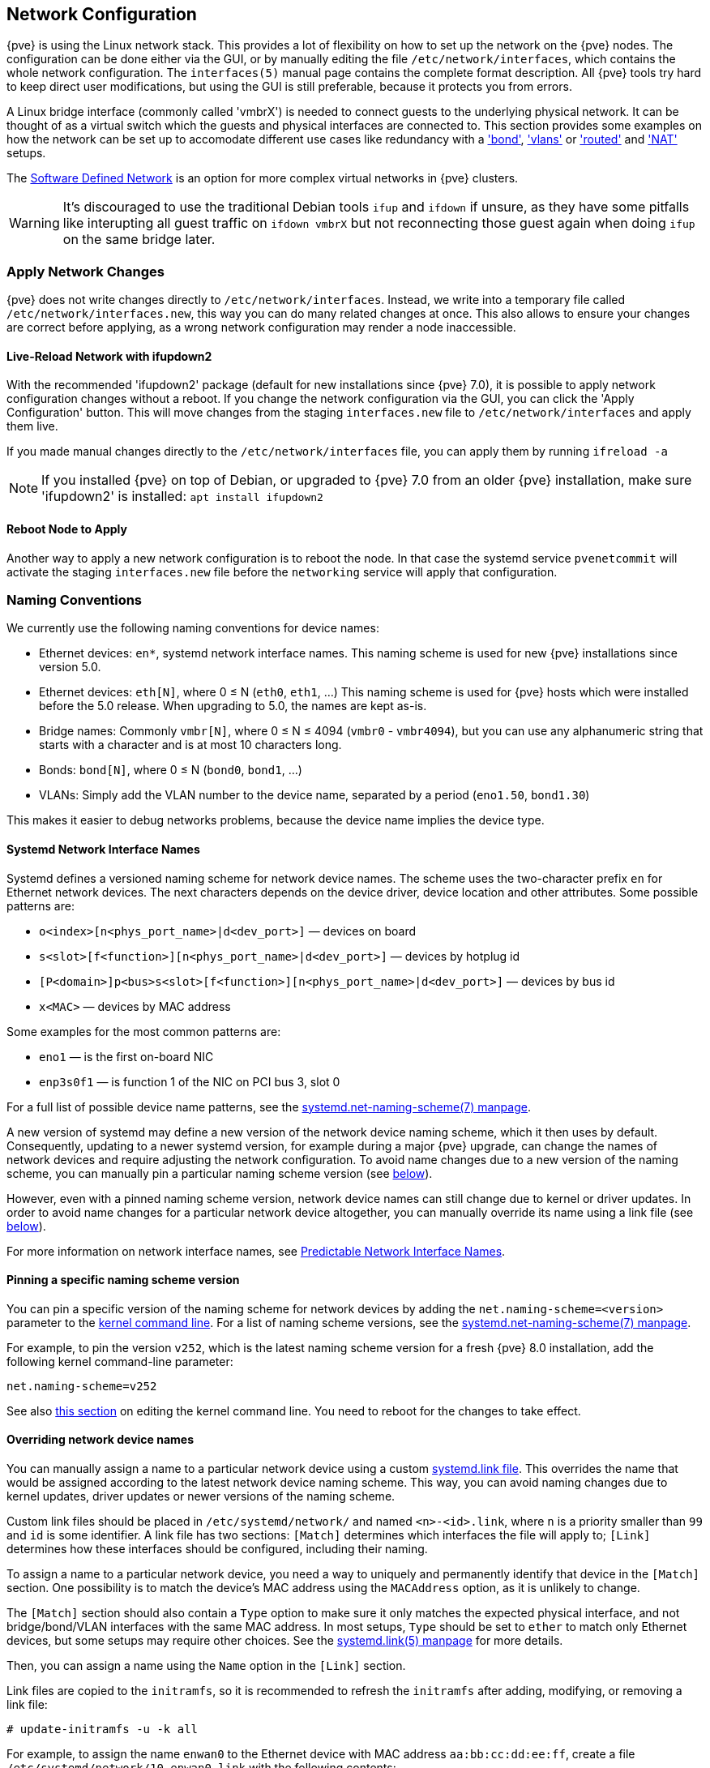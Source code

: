 [[sysadmin_network_configuration]]
Network Configuration
---------------------
ifdef::wiki[]
:pve-toplevel:
endif::wiki[]

{pve} is using the Linux network stack. This provides a lot of flexibility on
how to set up the network on the {pve} nodes. The configuration can be done
either via the GUI, or by manually editing the file `/etc/network/interfaces`,
which contains the whole network configuration. The  `interfaces(5)` manual
page contains the complete format description. All {pve} tools try hard to keep
direct user modifications, but using the GUI is still preferable, because it
protects you from errors.

A Linux bridge interface (commonly called 'vmbrX') is needed to connect guests
to the underlying physical network. It can be thought of as a virtual switch
which the guests and physical interfaces are connected to. This section provides
some examples on how the network can be set up to accomodate different use cases
like redundancy with a xref:sysadmin_network_bond['bond'],
xref:sysadmin_network_vlan['vlans'] or
xref:sysadmin_network_routed['routed'] and
xref:sysadmin_network_masquerading['NAT'] setups.

The xref:chapter_pvesdn[Software Defined Network] is an option for more complex
virtual networks in {pve} clusters.

WARNING: It's discouraged to use the traditional Debian tools `ifup` and `ifdown`
if unsure, as they have some pitfalls like interupting all guest traffic on
`ifdown vmbrX` but not reconnecting those guest again when doing `ifup` on the
same bridge later.

Apply Network Changes
~~~~~~~~~~~~~~~~~~~~~

{pve} does not write changes directly to `/etc/network/interfaces`. Instead, we
write into a temporary file called `/etc/network/interfaces.new`, this way you
can do many related changes at once. This also allows to ensure your changes
are correct before applying, as a wrong network configuration may render a node
inaccessible.

Live-Reload Network with ifupdown2
^^^^^^^^^^^^^^^^^^^^^^^^^^^^^^^^^^

With the recommended 'ifupdown2' package (default for new installations since
{pve} 7.0), it is possible to apply network configuration changes without a
reboot. If you change the network configuration via the GUI, you can click the
'Apply Configuration' button. This will move changes from the staging
`interfaces.new` file to `/etc/network/interfaces` and apply them live.

If you made manual changes directly to the `/etc/network/interfaces` file, you
can apply them by running `ifreload -a`

NOTE: If you installed {pve} on top of Debian, or upgraded to {pve} 7.0 from an
older {pve} installation, make sure 'ifupdown2' is installed: `apt install
ifupdown2`

Reboot Node to Apply
^^^^^^^^^^^^^^^^^^^^

Another way to apply a new network configuration is to reboot the node.
In that case the systemd service `pvenetcommit` will activate the staging
`interfaces.new` file before the `networking` service will apply that
configuration.

Naming Conventions
~~~~~~~~~~~~~~~~~~

We currently use the following naming conventions for device names:

* Ethernet devices: `en*`, systemd network interface names. This naming scheme is
 used for new {pve} installations since version 5.0.

* Ethernet devices: `eth[N]`, where 0 ≤ N (`eth0`, `eth1`, ...) This naming
scheme is used for {pve} hosts which were installed before the 5.0
release. When upgrading to 5.0, the names are kept as-is.

* Bridge names: Commonly `vmbr[N]`, where 0 ≤ N ≤ 4094 (`vmbr0` - `vmbr4094`),
but you can use any alphanumeric string that starts with a character and is at
most 10 characters long.

* Bonds: `bond[N]`, where 0 ≤ N (`bond0`, `bond1`, ...)

* VLANs: Simply add the VLAN number to the device name,
  separated by a period (`eno1.50`, `bond1.30`)

This makes it easier to debug networks problems, because the device
name implies the device type.

[[systemd_network_interface_names]]
Systemd Network Interface Names
^^^^^^^^^^^^^^^^^^^^^^^^^^^^^^^

Systemd defines a versioned naming scheme for network device names. The
scheme uses the two-character prefix `en` for Ethernet network devices. The
next characters depends on the device driver, device location and other
attributes. Some possible patterns are:

* `o<index>[n<phys_port_name>|d<dev_port>]` — devices on board

* `s<slot>[f<function>][n<phys_port_name>|d<dev_port>]` — devices by hotplug id

* `[P<domain>]p<bus>s<slot>[f<function>][n<phys_port_name>|d<dev_port>]` —
devices by bus id

* `x<MAC>` — devices by MAC address

Some examples for the most common patterns are:

* `eno1` — is the first on-board NIC

* `enp3s0f1` — is function 1 of the NIC on PCI bus 3, slot 0

For a full list of possible device name patterns, see the
https://manpages.debian.org/stable/systemd/systemd.net-naming-scheme.7.en.html[
systemd.net-naming-scheme(7) manpage].

A new version of systemd may define a new version of the network device naming
scheme, which it then uses by default. Consequently, updating to a newer
systemd version, for example during a major {pve} upgrade, can change the names
of network devices and require adjusting the network configuration. To avoid
name changes due to a new version of the naming scheme, you can manually pin a
particular naming scheme version (see
xref:network_pin_naming_scheme_version[below]).

However, even with a pinned naming scheme version, network device names can
still change due to kernel or driver updates. In order to avoid name changes
for a particular network device altogether, you can manually override its name
using a link file (see xref:network_override_device_names[below]).

For more information on network interface names, see
https://systemd.io/PREDICTABLE_INTERFACE_NAMES/[Predictable Network Interface
Names].

[[network_pin_naming_scheme_version]]
Pinning a specific naming scheme version
^^^^^^^^^^^^^^^^^^^^^^^^^^^^^^^^^^^^^^^^

You can pin a specific version of the naming scheme for network devices by
adding the `net.naming-scheme=<version>` parameter to the
xref:sysboot_edit_kernel_cmdline[kernel command line]. For a list of naming
scheme versions, see the
https://manpages.debian.org/stable/systemd/systemd.net-naming-scheme.7.en.html[
systemd.net-naming-scheme(7) manpage].

For example, to pin the version `v252`, which is the latest naming scheme
version for a fresh {pve} 8.0 installation, add the following kernel
command-line parameter:

----
net.naming-scheme=v252
----

See also xref:sysboot_edit_kernel_cmdline[this section] on editing the kernel
command line. You need to reboot for the changes to take effect.

[[network_override_device_names]]
Overriding network device names
^^^^^^^^^^^^^^^^^^^^^^^^^^^^^^^

You can manually assign a name to a particular network device using a custom
https://manpages.debian.org/stable/udev/systemd.link.5.en.html[systemd.link
file]. This overrides the name that would be assigned according to the latest
network device naming scheme. This way, you can avoid naming changes due to
kernel updates, driver updates or newer versions of the naming scheme.

Custom link files should be placed in `/etc/systemd/network/` and named
`<n>-<id>.link`, where `n` is a priority smaller than `99` and `id` is some
identifier. A link file has two sections: `[Match]` determines which interfaces
the file will apply to; `[Link]` determines how these interfaces should be
configured, including their naming.

To assign a name to a particular network device, you need a way to uniquely and
permanently identify that device in the `[Match]` section. One possibility is
to match the device's MAC address using the `MACAddress` option, as it is
unlikely to change.

The `[Match]` section should also contain a `Type` option to make sure it only
matches the expected physical interface, and not bridge/bond/VLAN interfaces
with the same MAC address. In most setups, `Type` should be set to `ether` to
match only Ethernet devices, but some setups may require other choices. See the
https://manpages.debian.org/stable/udev/systemd.link.5.en.html[systemd.link(5)
manpage] for more details.

Then, you can assign a name using the `Name` option in the `[Link]` section.

Link files are copied to the `initramfs`, so it is recommended to refresh the
`initramfs` after adding, modifying, or removing a link file:

----
# update-initramfs -u -k all
----

For example, to assign the name `enwan0` to the Ethernet device with MAC
address `aa:bb:cc:dd:ee:ff`, create a file
`/etc/systemd/network/10-enwan0.link` with the following contents:

----
[Match]
MACAddress=aa:bb:cc:dd:ee:ff
Type=ether

[Link]
Name=enwan0
----

Do not forget to adjust `/etc/network/interfaces` to use the new name, and
refresh your `initramfs` as described above. You need to reboot the node for
the change to take effect.

NOTE: It is recommended to assign a name starting with `en` or `eth` so that
{pve} recognizes the interface as a physical network device which can then be
configured via the GUI. Also, you should ensure that the name will not clash
with other interface names in the future. One possibility is to assign a name
that does not match any name pattern that systemd uses for network interfaces
(xref:systemd_network_interface_names[see above]), such as `enwan0` in the
example above.

For more information on link files, see the
https://manpages.debian.org/stable/udev/systemd.link.5.en.html[systemd.link(5)
manpage].

Choosing a network configuration
~~~~~~~~~~~~~~~~~~~~~~~~~~~~~~~~

Depending on your current network organization and your resources you can
choose either a bridged, routed, or masquerading networking setup.

{pve} server in a private LAN, using an external gateway to reach the internet
^^^^^^^^^^^^^^^^^^^^^^^^^^^^^^^^^^^^^^^^^^^^^^^^^^^^^^^^^^^^^^^^^^^^^^^^^^^^^^

The *Bridged* model makes the most sense in this case, and this is also
the default mode on new {pve} installations.
Each of your Guest system will have a virtual interface attached to the
{pve} bridge. This is similar in effect to having the Guest network card
directly connected to a new switch on your LAN, the {pve} host playing the role
of the switch.

{pve} server at hosting provider, with public IP ranges for Guests
^^^^^^^^^^^^^^^^^^^^^^^^^^^^^^^^^^^^^^^^^^^^^^^^^^^^^^^^^^^^^^^^^^

For this setup, you can use either a *Bridged* or *Routed* model, depending on
what your provider allows.

{pve} server at hosting provider, with a single public IP address
^^^^^^^^^^^^^^^^^^^^^^^^^^^^^^^^^^^^^^^^^^^^^^^^^^^^^^^^^^^^^^^^^

In that case the only way to get outgoing network accesses for your guest
systems is to use *Masquerading*. For incoming network access to your guests,
you will need to configure *Port Forwarding*.

For further flexibility, you can configure
VLANs (IEEE 802.1q) and network bonding, also known as "link
aggregation". That way it is possible to build complex and flexible
virtual networks.

Default Configuration using a Bridge
~~~~~~~~~~~~~~~~~~~~~~~~~~~~~~~~~~~~

[thumbnail="default-network-setup-bridge.svg"]
Bridges are like physical network switches implemented in software.
All virtual guests can share a single bridge, or you can create multiple
bridges to separate network domains. Each host can have up to 4094 bridges.

The installation program creates a single bridge named `vmbr0`, which
is connected to the first Ethernet card. The corresponding
configuration in `/etc/network/interfaces` might look like this:

----
auto lo
iface lo inet loopback

iface eno1 inet manual

auto vmbr0
iface vmbr0 inet static
        address 192.168.10.2/24
        gateway 192.168.10.1
        bridge-ports eno1
        bridge-stp off
        bridge-fd 0
----

Virtual machines behave as if they were directly connected to the
physical network. The network, in turn, sees each virtual machine as
having its own MAC, even though there is only one network cable
connecting all of these VMs to the network.

[[sysadmin_network_routed]]
Routed Configuration
~~~~~~~~~~~~~~~~~~~~

Most hosting providers do not support the above setup. For security
reasons, they disable networking as soon as they detect multiple MAC
addresses on a single interface.

TIP: Some providers allow you to register additional MACs through their
management interface. This avoids the problem, but can be clumsy to
configure because you need to register a MAC for each of your VMs.

You can avoid the problem by ``routing'' all traffic via a single
interface. This makes sure that all network packets use the same MAC
address.

[thumbnail="default-network-setup-routed.svg"]
A common scenario is that you have a public IP (assume `198.51.100.5`
for this example), and an additional IP block for your VMs
(`203.0.113.16/28`). We recommend the following setup for such
situations:

----
auto lo
iface lo inet loopback

auto eno0
iface eno0 inet static
        address  198.51.100.5/29
        gateway  198.51.100.1
        post-up echo 1 > /proc/sys/net/ipv4/ip_forward
        post-up echo 1 > /proc/sys/net/ipv4/conf/eno0/proxy_arp


auto vmbr0
iface vmbr0 inet static
        address  203.0.113.17/28
        bridge-ports none
        bridge-stp off
        bridge-fd 0
----


[[sysadmin_network_masquerading]]
Masquerading (NAT) with `iptables`
~~~~~~~~~~~~~~~~~~~~~~~~~~~~~~~~~~

Masquerading allows guests having only a private IP address to access the
network by using the host IP address for outgoing traffic. Each outgoing
packet is rewritten by `iptables` to appear as originating from the host,
and responses are rewritten accordingly to be routed to the original sender.

----
auto lo
iface lo inet loopback

auto eno1
#real IP address
iface eno1 inet static
        address  198.51.100.5/24
        gateway  198.51.100.1

auto vmbr0
#private sub network
iface vmbr0 inet static
        address  10.10.10.1/24
        bridge-ports none
        bridge-stp off
        bridge-fd 0

        post-up   echo 1 > /proc/sys/net/ipv4/ip_forward
        post-up   iptables -t nat -A POSTROUTING -s '10.10.10.0/24' -o eno1 -j MASQUERADE
        post-down iptables -t nat -D POSTROUTING -s '10.10.10.0/24' -o eno1 -j MASQUERADE
----

NOTE: In some masquerade setups with firewall enabled, conntrack zones might be
needed for outgoing connections. Otherwise the firewall could block outgoing
connections since they will prefer the `POSTROUTING` of the VM bridge (and not
`MASQUERADE`).

Adding these lines in the `/etc/network/interfaces` can fix this problem:

----
post-up   iptables -t raw -I PREROUTING -i fwbr+ -j CT --zone 1
post-down iptables -t raw -D PREROUTING -i fwbr+ -j CT --zone 1
----

For more information about this, refer to the following links:

https://commons.wikimedia.org/wiki/File:Netfilter-packet-flow.svg[Netfilter Packet Flow]

https://lwn.net/Articles/370152/[Patch on netdev-list introducing conntrack zones]

https://web.archive.org/web/20220610151210/https://blog.lobraun.de/2019/05/19/prox/[Blog post with a good explanation by using TRACE in the raw table]


[[sysadmin_network_bond]]
Linux Bond
~~~~~~~~~~

Bonding (also called NIC teaming or Link Aggregation) is a technique
for binding multiple NIC's to a single network device.  It is possible
to achieve different goals, like make the network fault-tolerant,
increase the performance or both together.

High-speed hardware like Fibre Channel and the associated switching
hardware can be quite expensive. By doing link aggregation, two NICs
can appear as one logical interface, resulting in double speed. This
is a native Linux kernel feature that is supported by most
switches. If your nodes have multiple Ethernet ports, you can
distribute your points of failure by running network cables to
different switches and the bonded connection will failover to one
cable or the other in case of network trouble.

Aggregated links can improve live-migration delays and improve the
speed of replication of data between Proxmox VE Cluster nodes.

There are 7 modes for bonding:

* *Round-robin (balance-rr):* Transmit network packets in sequential
order from the first available network interface (NIC) slave through
the last. This mode provides load balancing and fault tolerance.

* *Active-backup (active-backup):* Only one NIC slave in the bond is
active. A different slave becomes active if, and only if, the active
slave fails. The single logical bonded interface's MAC address is
externally visible on only one NIC (port) to avoid distortion in the
network switch. This mode provides fault tolerance.

* *XOR (balance-xor):* Transmit network packets based on [(source MAC
address XOR'd with destination MAC address) modulo NIC slave
count]. This selects the same NIC slave for each destination MAC
address. This mode provides load balancing and fault tolerance.

* *Broadcast (broadcast):* Transmit network packets on all slave
network interfaces. This mode provides fault tolerance.

* *IEEE 802.3ad Dynamic link aggregation (802.3ad)(LACP):* Creates
aggregation groups that share the same speed and duplex
settings. Utilizes all slave network interfaces in the active
aggregator group according to the 802.3ad specification.

* *Adaptive transmit load balancing (balance-tlb):* Linux bonding
driver mode that does not require any special network-switch
support. The outgoing network packet traffic is distributed according
to the current load (computed relative to the speed) on each network
interface slave. Incoming traffic is received by one currently
designated slave network interface. If this receiving slave fails,
another slave takes over the MAC address of the failed receiving
slave.

* *Adaptive load balancing (balance-alb):* Includes balance-tlb plus receive
load balancing (rlb) for IPV4 traffic, and does not require any
special network switch support. The receive load balancing is achieved
by ARP negotiation. The bonding driver intercepts the ARP Replies sent
by the local system on their way out and overwrites the source
hardware address with the unique hardware address of one of the NIC
slaves in the single logical bonded interface such that different
network-peers use different MAC addresses for their network packet
traffic.

If your switch supports the LACP (IEEE 802.3ad) protocol, then we recommend
using the corresponding bonding mode (802.3ad). Otherwise you should generally
use the active-backup mode.

For the cluster network (Corosync) we recommend configuring it with multiple
networks. Corosync does not need a bond for network reduncancy as it can switch
between networks by itself, if one becomes unusable.

The following bond configuration can be used as distributed/shared
storage network. The benefit would be that you get more speed and the
network will be fault-tolerant.

.Example: Use bond with fixed IP address
----
auto lo
iface lo inet loopback

iface eno1 inet manual

iface eno2 inet manual

iface eno3 inet manual

auto bond0
iface bond0 inet static
      bond-slaves eno1 eno2
      address  192.168.1.2/24
      bond-miimon 100
      bond-mode 802.3ad
      bond-xmit-hash-policy layer2+3

auto vmbr0
iface vmbr0 inet static
        address  10.10.10.2/24
        gateway  10.10.10.1
        bridge-ports eno3
        bridge-stp off
        bridge-fd 0

----


[thumbnail="default-network-setup-bond.svg"]
Another possibility is to use the bond directly as the bridge port.
This can be used to make the guest network fault-tolerant.

.Example: Use a bond as the bridge port
----
auto lo
iface lo inet loopback

iface eno1 inet manual

iface eno2 inet manual

auto bond0
iface bond0 inet manual
      bond-slaves eno1 eno2
      bond-miimon 100
      bond-mode 802.3ad
      bond-xmit-hash-policy layer2+3

auto vmbr0
iface vmbr0 inet static
        address  10.10.10.2/24
        gateway  10.10.10.1
        bridge-ports bond0
        bridge-stp off
        bridge-fd 0

----


[[sysadmin_network_vlan]]
VLAN 802.1Q
~~~~~~~~~~~

A virtual LAN (VLAN) is a broadcast domain that is partitioned and
isolated in the network at layer two.  So it is possible to have
multiple networks (4096) in a physical network, each independent of
the other ones.

Each VLAN network is identified by a number often called 'tag'.
Network packages are then 'tagged' to identify which virtual network
they belong to.


VLAN for Guest Networks
^^^^^^^^^^^^^^^^^^^^^^^

{pve} supports this setup out of the box. You can specify the VLAN tag
when you create a VM. The VLAN tag is part of the guest network
configuration. The networking layer supports different modes to
implement VLANs, depending on the bridge configuration:

* *VLAN awareness on the Linux bridge:*
In this case, each guest's virtual network card is assigned to a VLAN tag,
which is transparently supported by the Linux bridge.
Trunk mode is also possible, but that makes configuration
in the guest necessary.

* *"traditional" VLAN on the Linux bridge:*
In contrast to the VLAN awareness method, this method is not transparent
and creates a VLAN device with associated bridge for each VLAN.
That is, creating a guest on VLAN 5 for example, would create two
interfaces eno1.5 and vmbr0v5, which would remain until a reboot occurs.

* *Open vSwitch VLAN:*
This mode uses the OVS VLAN feature.

* *Guest configured VLAN:*
VLANs are assigned inside the guest. In this case, the setup is
completely done inside the guest and can not be influenced from the
outside. The benefit is that you can use more than one VLAN on a
single virtual NIC.


VLAN on the Host
^^^^^^^^^^^^^^^^

To allow host communication with an isolated network. It is possible
to apply VLAN tags to any network device (NIC, Bond, Bridge). In
general, you should configure the VLAN on the interface with the least
abstraction layers between itself and the physical NIC.

For example, in a default configuration where you want to place
the host management address on a separate VLAN.


.Example: Use VLAN 5 for the {pve} management IP with traditional Linux bridge
----
auto lo
iface lo inet loopback

iface eno1 inet manual

iface eno1.5 inet manual

auto vmbr0v5
iface vmbr0v5 inet static
        address  10.10.10.2/24
        gateway  10.10.10.1
        bridge-ports eno1.5
        bridge-stp off
        bridge-fd 0

auto vmbr0
iface vmbr0 inet manual
        bridge-ports eno1
        bridge-stp off
        bridge-fd 0

----

.Example: Use VLAN 5 for the {pve} management IP with VLAN aware Linux bridge
----
auto lo
iface lo inet loopback

iface eno1 inet manual


auto vmbr0.5
iface vmbr0.5 inet static
        address  10.10.10.2/24
        gateway  10.10.10.1

auto vmbr0
iface vmbr0 inet manual
        bridge-ports eno1
        bridge-stp off
        bridge-fd 0
        bridge-vlan-aware yes
        bridge-vids 2-4094
----

The next example is the same setup but a bond is used to
make this network fail-safe.

.Example: Use VLAN 5 with bond0 for the {pve} management IP with traditional Linux bridge
----
auto lo
iface lo inet loopback

iface eno1 inet manual

iface eno2 inet manual

auto bond0
iface bond0 inet manual
      bond-slaves eno1 eno2
      bond-miimon 100
      bond-mode 802.3ad
      bond-xmit-hash-policy layer2+3

iface bond0.5 inet manual

auto vmbr0v5
iface vmbr0v5 inet static
        address  10.10.10.2/24
        gateway  10.10.10.1
        bridge-ports bond0.5
        bridge-stp off
        bridge-fd 0

auto vmbr0
iface vmbr0 inet manual
        bridge-ports bond0
        bridge-stp off
        bridge-fd 0

----

Disabling IPv6 on the Node
~~~~~~~~~~~~~~~~~~~~~~~~~~

{pve} works correctly in all environments, irrespective of whether IPv6 is
deployed or not. We recommend leaving all settings at the provided defaults.

Should you still need to disable support for IPv6 on your node, do so by
creating an appropriate `sysctl.conf (5)` snippet file and setting the proper
https://www.kernel.org/doc/Documentation/networking/ip-sysctl.txt[sysctls],
for example adding `/etc/sysctl.d/disable-ipv6.conf` with content:

----
net.ipv6.conf.all.disable_ipv6 = 1
net.ipv6.conf.default.disable_ipv6 = 1
----

This method is preferred to disabling the loading of the IPv6 module on the
https://www.kernel.org/doc/Documentation/networking/ipv6.rst[kernel commandline].


Disabling MAC Learning on a Bridge
~~~~~~~~~~~~~~~~~~~~~~~~~~~~~~~~~~

By default, MAC learning is enabled on a bridge to ensure a smooth experience
with virtual guests and their networks.

But in some environments this can be undesired. Since {pve} 7.3 you can disable
MAC learning on the bridge by setting the `bridge-disable-mac-learning 1`
configuration on a bridge in `/etc/network/interfaces', for example:

----
# ...

auto vmbr0
iface vmbr0 inet static
        address  10.10.10.2/24
        gateway  10.10.10.1
        bridge-ports ens18
        bridge-stp off
        bridge-fd 0
        bridge-disable-mac-learning 1
----

Once enabled, {pve} will manually add the configured MAC address from VMs and
Containers to the bridges forwarding database to ensure that guest can still
use the network - but only when they are using their actual MAC address.

////
TODO: explain IPv6 support?
TODO: explain OVS
////
